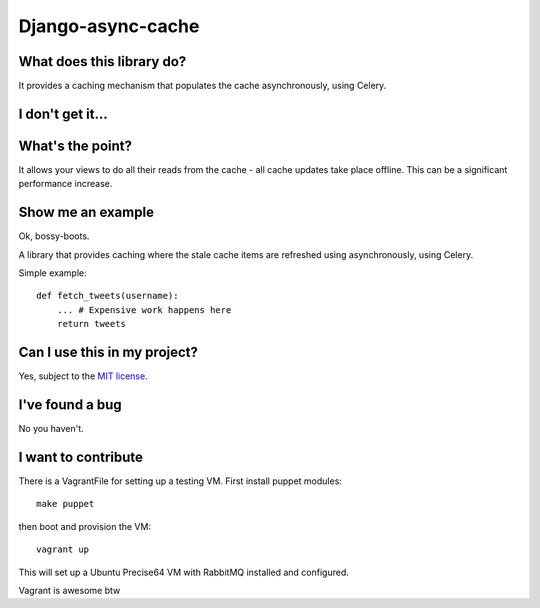 ==================
Django-async-cache
==================

What does this library do?
==========================
It provides a caching mechanism that populates the cache asynchronously, using
Celery.  

I don't get it...
=================


What's the point?
=================
It allows your views to do all their reads from the cache - all cache updates
take place offline.  This can be a significant performance increase.

Show me an example
==================
Ok, bossy-boots.

A library that provides caching where the stale cache items are refreshed using
asynchronously, using Celery.

Simple example::

    def fetch_tweets(username):
        ... # Expensive work happens here
        return tweets

Can I use this in my project?
=============================
Yes, subject to the `MIT license`_.

.. _`MIT license`: http://example.com

I've found a bug
================
No you haven't.

I want to contribute
====================
There is a VagrantFile for setting up a testing VM.  First install puppet
modules::

    make puppet

then boot and provision the VM::

    vagrant up

This will set up a Ubuntu Precise64 VM with RabbitMQ installed and configured.

Vagrant is awesome btw
